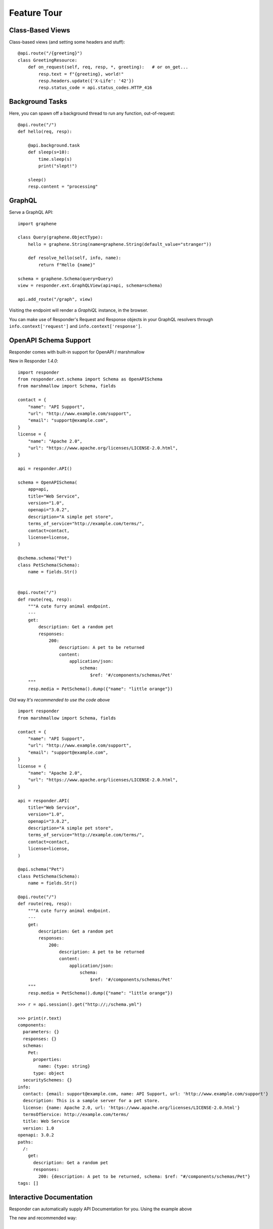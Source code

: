Feature Tour
============


Class-Based Views
-----------------

Class-based views (and setting some headers and stuff)::

    @api.route("/{greeting}")
    class GreetingResource:
        def on_request(self, req, resp, *, greeting):   # or on_get...
            resp.text = f"{greeting}, world!"
            resp.headers.update({'X-Life': '42'})
            resp.status_code = api.status_codes.HTTP_416


Background Tasks
----------------

Here, you can spawn off a background thread to run any function, out-of-request::

    @api.route("/")
    def hello(req, resp):

        @api.background.task
        def sleep(s=10):
            time.sleep(s)
            print("slept!")

        sleep()
        resp.content = "processing"


GraphQL
-------

Serve a GraphQL API::

    import graphene

    class Query(graphene.ObjectType):
        hello = graphene.String(name=graphene.String(default_value="stranger"))

        def resolve_hello(self, info, name):
            return f"Hello {name}"

    schema = graphene.Schema(query=Query)
    view = responder.ext.GraphQLView(api=api, schema=schema)

    api.add_route("/graph", view)

Visiting the endpoint will render a *GraphiQL* instance, in the browser.

You can make use of Responder's Request and Response objects in your GraphQL resolvers through ``info.context['request']`` and ``info.context['response']``.


OpenAPI Schema Support
----------------------

Responder comes with built-in support for OpenAPI / marshmallow

New in Responder `1.4.0`::

    import responder
    from responder.ext.schema import Schema as OpenAPISchema
    from marshmallow import Schema, fields

    contact = {
        "name": "API Support",
        "url": "http://www.example.com/support",
        "email": "support@example.com",
    }
    license = {
        "name": "Apache 2.0",
        "url": "https://www.apache.org/licenses/LICENSE-2.0.html",
    }
    
    api = responder.API()

    schema = OpenAPISchema(
        app=api,
        title="Web Service",
        version="1.0",
        openapi="3.0.2",
        description="A simple pet store",
        terms_of_service="http://example.com/terms/",
        contact=contact,
        license=license,
    )

    @schema.schema("Pet")
    class PetSchema(Schema):
        name = fields.Str()


    @api.route("/")
    def route(req, resp):
        """A cute furry animal endpoint.
        ---
        get:
            description: Get a random pet
            responses:
                200:
                    description: A pet to be returned
                    content:  
                        application/json: 
                            schema: 
                                $ref: '#/components/schemas/Pet'                         
        """
        resp.media = PetSchema().dump({"name": "little orange"})


Old way *It's recommended to use the code above* ::

    import responder
    from marshmallow import Schema, fields

    contact = {
        "name": "API Support",
        "url": "http://www.example.com/support",
        "email": "support@example.com",
    }
    license = {
        "name": "Apache 2.0",
        "url": "https://www.apache.org/licenses/LICENSE-2.0.html",
    }

    api = responder.API(
        title="Web Service",
        version="1.0",
        openapi="3.0.2",
        description="A simple pet store",
        terms_of_service="http://example.com/terms/",
        contact=contact,
        license=license,
    )

    @api.schema("Pet")
    class PetSchema(Schema):
        name = fields.Str()

    @api.route("/")
    def route(req, resp):
        """A cute furry animal endpoint.
        ---
        get:
            description: Get a random pet
            responses:
                200:
                    description: A pet to be returned
                    content:  
                        application/json: 
                            schema: 
                                $ref: '#/components/schemas/Pet'                         
        """
        resp.media = PetSchema().dump({"name": "little orange"})

::

    >>> r = api.session().get("http://;/schema.yml")

    >>> print(r.text)
    components:
      parameters: {}
      responses: {}
      schemas:
        Pet:
          properties:
            name: {type: string}
          type: object
      securitySchemes: {}
    info:
      contact: {email: support@example.com, name: API Support, url: 'http://www.example.com/support'}
      description: This is a sample server for a pet store.
      license: {name: Apache 2.0, url: 'https://www.apache.org/licenses/LICENSE-2.0.html'}
      termsOfService: http://example.com/terms/
      title: Web Service
      version: 1.0
    openapi: 3.0.2
    paths:
      /:
        get:
          description: Get a random pet
          responses:
            200: {description: A pet to be returned, schema: $ref: "#/components/schemas/Pet"}
    tags: []


Interactive Documentation
-------------------------

Responder can automatically supply API Documentation for you. Using the example above

The new and recommended way::

    ...
    from responder.ext.schema import Schema
    ...
    api = responder.API()

    schema = Schema(
        app=api,
        title="Web Service",
        version="1.0",
        openapi="3.0.2",
        ...
        docs_route='/docs',
        ...
        description=description,
        terms_of_service=terms_of_service,
        contact=contact,
        license=license,
    )
    

The old way ::

    api = responder.API(
        title="Web Service",
        version="1.0",
        openapi="3.0.2",
        docs_route='/docs',
        description=description,
        terms_of_service=terms_of_service,
        contact=contact,
        license=license,
    )

This will make ``/docs`` render interactive documentation for your API.

Mount a WSGI / ASGI Apps (e.g. Flask, Starlette,...)
----------------------------------------------------

Responder gives you the ability to mount another ASGI / WSGI app at a subroute::

    import responder
    from flask import Flask

    api = responder.API()
    flask = Flask(__name__)

    @flask.route('/')
    def hello():
        return 'hello'

    api.mount('/flask', flask)

That's it!

Single-Page Web Apps
--------------------

If you have a single-page webapp, you can tell Responder to serve up your ``static/index.html`` at a route, like so::

    api.add_route("/", static=True)

This will make ``index.html`` the default response to all undefined routes.

Reading / Writing Cookies
-------------------------

Responder makes it very easy to interact with cookies from a Request, or add some to a Response::

    >>> resp.cookies["hello"] = "world"

    >>> req.cookies
    {"hello": "world"}


To set cookies directives, you should use `resp.set_cookie`::

    >>> resp.set_cookie("hello", value="world", max_age=60)

Supported directives:

* ``key`` - **Required**
* ``value`` - [OPTIONAL] - Defaults to ``""``. 
* ``expires`` - Defaults to ``None``.
* ``max_age`` - Defaults to ``None``.
* ``domain`` - Defaults to ``None``.
* ``path`` - Defaults to ``"/"``.
* ``secure`` - Defaults to ``False``.
* ``httponly`` - Defaults to ``True``.

For more information see `directives <https://developer.mozilla.org/en-US/docs/Web/HTTP/Headers/Set-Cookie>`_


Using Cookie-Based Sessions
---------------------------

Responder has built-in support for cookie-based sessions. To enable cookie-based sessions, simply add something to the ``resp.session`` dictionary::

    >>> resp.session['username'] = 'kennethreitz'

A cookie called ``Responder-Session`` will be set, which contains all the data in ``resp.session``. It is signed, for verification purposes.

You can easily read a Request's session data, that can be trusted to have originated from the API::

    >>> req.session
    {'username': 'kennethreitz'}

**Note**: if you are using this in production, you should pass the ``secret_key`` argument to ``API(...)``::

    api = responder.API(secret_key=os.environ['SECRET_KEY'])

Using ``before_request``
------------------------

If you'd like a view to be executed before every request, simply do the following::

    @api.route(before_request=True)
    def prepare_response(req, resp):
        resp.headers["X-Pizza"] = "42"

Now all requests to your HTTP Service will include an ``X-Pizza`` header.

For ``websockets``::

    @api.route(before_request=True, websocket=True)
    def prepare_response(ws):
        await ws.accept()


WebSocket Support
-----------------

Responder supports WebSockets::

    @api.route('/ws', websocket=True)
    async def websocket(ws):
        await ws.accept()
        while True:
            name = await ws.receive_text()
            await ws.send_text(f"Hello {name}!")
        await ws.close()

Accepting the connection::

    await websocket.accept()

Sending and receiving data::

    await websocket.send_{format}(data) 
    await websocket.receive_{format}(data)

Supported formats: ``text``, ``json``, ``bytes``.

Closing the connection::

    await websocket.close()

Using Requests Test Client
--------------------------

Responder comes with a first-class, well supported test client for your ASGI web services: **Requests**.

Here's an example of a test (written with pytest)::

    import myapi

    @pytest.fixture
    def api():
        return myapi.api

    def test_response(api):
        hello = "hello, world!"

        @api.route('/some-url')
        def some_view(req, resp):
            resp.text = hello

        r = api.requests.get(url=api.url_for(some_view))
        assert r.text == hello

HSTS (Redirect to HTTPS)
------------------------

Want HSTS (to redirect all traffic to HTTPS)?

::

    api = responder.API(enable_hsts=True)


Boom.

CORS
----

Want `CORS <https://developer.mozilla.org/en-US/docs/Web/HTTP/CORS/>`_ ?

::

    api = responder.API(cors=True)


The default parameters used by **Responder** are restrictive by default, so you'll need to explicitly enable particular origins, methods, or headers, in order for browsers to be permitted to use them in a Cross-Domain context.

In order to set custom parameters, you need to set the ``cors_params`` argument of ``api``, a dictionary containing the following entries:

* ``allow_origins`` - A list of origins that should be permitted to make cross-origin requests. eg. ``['https://example.org', 'https://www.example.org']``. You can use ``['*']`` to allow any origin.
* ``allow_origin_regex`` - A regex string to match against origins that should be permitted to make cross-origin requests. eg. ``'https://.*\.example\.org'``.
* ``allow_methods`` - A list of HTTP methods that should be allowed for cross-origin requests. Defaults to `['GET']`. You can use ``['*']`` to allow all standard methods.
* ``allow_headers`` - A list of HTTP request headers that should be supported for cross-origin requests. Defaults to ``[]``. You can use ``['*']`` to allow all headers. The ``Accept``, ``Accept-Language``, ``Content-Language`` and ``Content-Type`` headers are always allowed for CORS requests.
* ``allow_credentials`` - Indicate that cookies should be supported for cross-origin requests. Defaults to ``False``.
* ``expose_headers`` - Indicate any response headers that should be made accessible to the browser. Defaults to ``[]``.
* ``max_age`` - Sets a maximum time in seconds for browsers to cache CORS responses. Defaults to ``60``.

Trusted Hosts
-------------

Make sure that all the incoming requests headers have a valid ``host``, that matches one of the provided patterns in the ``allowed_hosts`` attribute, in order to prevent HTTP Host Header attacks.

A 400 response will be raised, if a request does not match any of the provided patterns in the ``allowed_hosts`` attribute.

::

    api = responder.API(allowed_hosts=['example.com', 'tenant.example.com'])

* ``allowed_hosts`` - A list of allowed hostnames. 

Note:

* By default, all hostnames are allowed.
* Wildcard domains such as ``*.example.com`` are supported.
* To allow any hostname use ``allowed_hosts=["*"]``.
